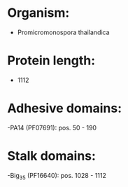 * Organism:
- Promicromonospora thailandica
* Protein length:
- 1112
* Adhesive domains:
-PA14 (PF07691): pos. 50 - 190
* Stalk domains:
-Big_3_5 (PF16640): pos. 1028 - 1112

